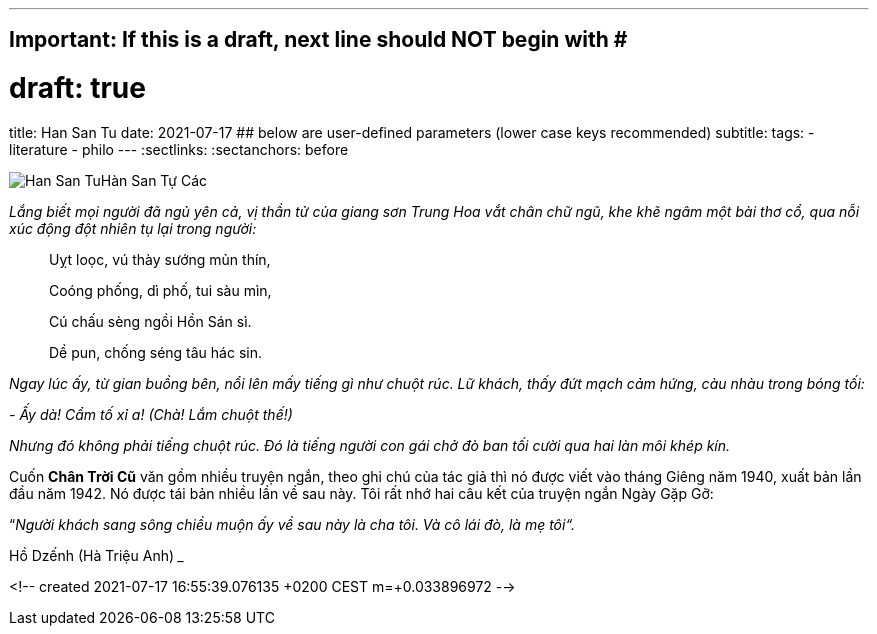 ---
## Important: If this is a draft, next line should NOT begin with #
# draft: true
title: Han San Tu
date: 2021-07-17
## below are user-defined parameters (lower case keys recommended)
subtitle:
tags:
  - literature
  - philo
---
// BEGIN AsciiDoc Document Header
:sectlinks:
:sectanchors: before
// After blank line, BEGIN asciidoc


:tip-caption: 💡Tip
:caution-caption: 🔥Caution
:important-caption: ❗️Important
:warning-caption: 🧨Warning
:note-caption: 🔖Note

image:han-san-tu-cac.jpg[Han San Tu]Hàn San Tự Các

_Lắng biết mọi người đã ngủ yên cả, vị thần tử của giang sơn Trung Hoa vắt chân chữ
ngũ, khe khẽ ngâm một bài thơ cổ, qua nỗi xúc động đột nhiên tụ lại
trong người:_
____

Uỵt loọc, vú thày sướng mủn thín,

Coóng phống, dì phố, tui sàu mìn,

Cú chấu sèng ngồi Hồn Sán sì.

Dề pun, chống séng tâu hác sin.
____

_Ngay lúc ấy, từ gian buồng bên, nổi lên mấy tiếng gì như chuột rúc. Lữ
khách, thấy đứt mạch cảm hứng, càu nhàu trong bóng tối:_

_- Ấy dà! Cẩm tố xỉ a! (Chà! Lắm chuột thế!)_

_Nhưng đó không phải tiếng chuột rúc. Đó là tiếng người con gái chở đò
ban tối cười qua hai làn môi khép kín._

Cuốn *Chân Trời Cũ* văn gồm nhiều truyện ngắn, theo ghi chú của tác giả
thì nó được viết vào tháng Giêng năm 1940, xuất bản lần đầu năm 1942. Nó
được tái bản nhiều lần về sau này. Tôi rất nhớ hai câu kết của truyện
ngắn Ngày Gặp Gỡ:

“_Người khách sang sông chiều muộn ấy về sau này là cha tôi. Và cô lái
đò, là mẹ tôi“._

Hồ Dzếnh (Hà Triệu Anh)
___

<!--
  created 2021-07-17 16:55:39.076135 +0200 CEST m=+0.033896972
-->